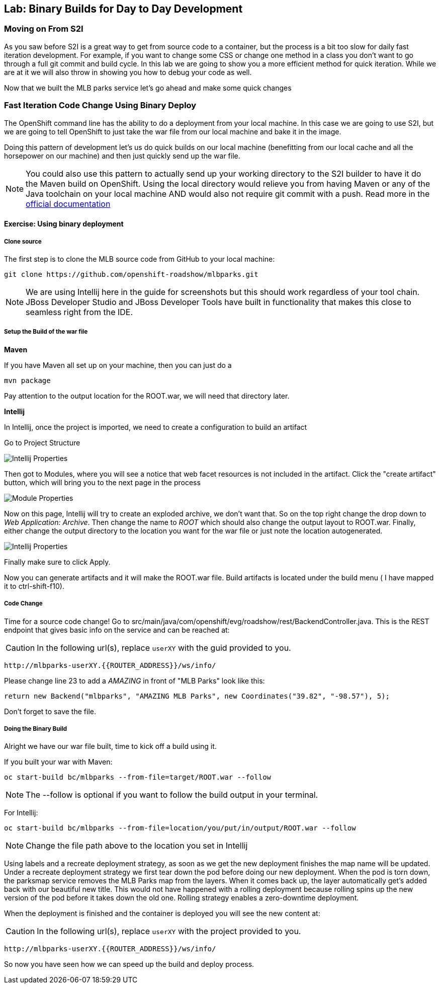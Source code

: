 ## Lab: Binary Builds for Day to Day Development

### Moving on From S2I
As you saw before S2I is a great way to get from source code to a container, but the process is a bit too slow for daily fast iteration
development. For example, if you want to change some CSS or change one method in a class you don't want to go through
a full git commit and build cycle. In this lab we are going to show you a more efficient method for quick iteration. While
we are at it we will also throw in showing you how to debug your code as well.

Now that we built the MLB parks service let's go ahead and make some quick changes

### Fast Iteration Code Change Using Binary Deploy

The OpenShift command line has the ability to do a deployment from your local machine. In this case we are going to use S2I,
but we are going to tell OpenShift to just take the war file from our local machine and bake it in the image.

Doing this pattern of development let's us do quick builds on our local machine (benefitting from our local cache and
all the horsepower on our machine) and then just quickly send up the war file.

NOTE: You could also use this pattern to actually send up your working directory to the S2I builder to have it do the Maven build
on OpenShift. Using the local directory would relieve you from having Maven or any of the Java toolchain on your local
machine AND would also not require git commit with a push. Read more in the
https://{{DOCS_URL}}/dev_guide/dev_tutorials/binary_builds.html[official documentation]


#### Exercise: Using binary deployment

##### Clone source
The first step is to clone the MLB source code from GitHub to your local machine:

[source,bash,role=copypaste]
----
git clone https://github.com/openshift-roadshow/mlbparks.git
----

NOTE: We are using Intellij here in the guide for screenshots but this should work regardless of your tool chain. JBoss
Developer Studio and JBoss Developer Tools have built in functionality that makes this close to seamless right from the IDE.

##### Setup the Build of the war file

**Maven**

If you have Maven all set up on your machine, then you can just do a


[source,bash,role=copypaste]
----
mvn package
----

Pay attention to the output location for the ROOT.war, we will need that directory later.

**Intellij**

In Intellij, once the project is imported, we need to create a configuration to build an artifact

Go to Project Structure

image::binary-build-properties.png[Intellij Properties]

Then got to Modules, where you will see a notice that web facet resources is not included in the artifact. Click the "create
artifact" button, which will bring you to the next page in the process

image::binary-build-createartifact.png[Module Properties]

Now on this page, Intellij will try to create an exploded archive, we don't want that. So on the top right change the drop
down to _Web Application: Archive_. Then change the name to _ROOT_ which should also change the output layout to ROOT.war.
Finally, either change the output directory to the location you want for the war file or just note the location autogenerated.

image::binary-build-newartifact.png[Intellij Properties]

Finally make sure to click Apply.

Now you can generate artifacts and it will make the ROOT.war file. Build artifacts is located under the build menu ( I have
mapped it to ctrl-shift-f10).

##### Code Change
Time for a source code change! Go to src/main/java/com/openshift/evg/roadshow/rest/BackendController.java. This is the REST endpoint
that gives basic info on the service and can be reached at:

CAUTION: In the following url(s), replace `userXY` with the guid provided to you.

[source,bash]
----
http://mlbparks-userXY.{{ROUTER_ADDRESS}}/ws/info/
----

Please change line 23 to add a _AMAZING_ in front of "MLB Parks" look like this:

[source,java]
----
return new Backend("mlbparks", "AMAZING MLB Parks", new Coordinates("39.82", "-98.57"), 5);
----

Don't forget to save the file.

#####  Doing the Binary Build

Alright we have our war file built, time to kick off a build using it.

If you built your war with Maven:
[source,bash,role=copypaste]
----
oc start-build bc/mlbparks --from-file=target/ROOT.war --follow
----

NOTE: The --follow is optional if you want to follow the build output in your terminal.

For Intellij:
[source,bash,role=copypaste]
----
oc start-build bc/mlbparks --from-file=location/you/put/in/output/ROOT.war --follow
----

NOTE: Change the file path above to the location you set in Intellij

Using labels and a recreate deployment strategy, as soon as we get the new deployment finishes the map name
will be updated. Under a recreate deployment strategy we first tear down the pod before doing our new deployment.
When the pod is torn down, the parksmap service removes the MLB Parks map from the layers. When it comes back up, the layer
automatically get's added back with our beautiful new title.  This would not have happened with a rolling deployment because
rolling spins up the new version of the pod before it takes down the old one. Rolling strategy enables a zero-downtime deployment.

When the deployment is finished and the container is deployed you will see the new content at:

CAUTION: In the following url(s), replace `userXY` with the project provided to you.

[source,bash]
----
http://mlbparks-userXY.{{ROUTER_ADDRESS}}/ws/info/
----


So now you have seen how we can speed up the build and deploy process.
